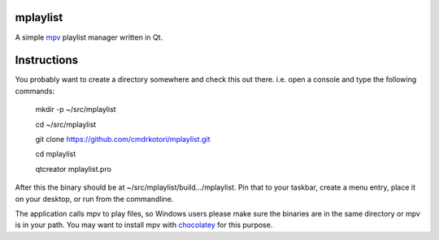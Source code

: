 mplaylist
=========

A simple `mpv <https://github.com/mpv-player/mpv>`_ playlist manager
written in Qt.

Instructions
============

You probably want to create a directory somewhere and check this out there. i.e.
open a console and type the following commands:

    mkdir -p ~/src/mplaylist
    
    cd ~/src/mplaylist

    git clone https://github.com/cmdrkotori/mplaylist.git
    
    cd mplaylist
    
    qtcreator mplaylist.pro

After this the binary should be at ~/src/mplaylist/build.../mplaylist.  Pin that
to your taskbar, create a menu entry, place it on your desktop, or run from the
commandline.

The application calls mpv to play files, so Windows users please make sure the
binaries are in the same directory or mpv is in your path.  You may want to
install mpv with `chocolatey <https://chocolatey.org/>`_ for this purpose.
